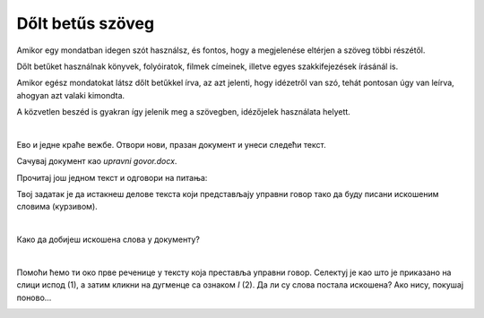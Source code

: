 Dőlt betűs szöveg
=================

.. questionnote::
 
 Elmagyaráztuk, hogy mikor írjuk a szavakat vagy szövegrészeket félkövér betűkkel. Észrevettél-e a könyvekben még más írásmódot is? 
 Például enyhén dőlt betűkkel írt szöveget? Lapozd át a tankönyveidet, és találd meg azokat a szavakat, amelyek ilyen módon vannak írva. 
 
 Miért vannak ezek másképp írva, mi a jelentésük?
 
.. suggestionnote::

 Azokra a szavakra vagy szövegrészekre, amelyek kissé jobbra dőlő betűkből állnak, azt mondjuk, hogy **dőlt betűsen** vannak írva. 
 Gyakran ezt az írásmódot idegen szavakkal **kurzívnak** vagy **italiknak** is nevezik. 
 
.. questionnote::

 Mikor írják a szöveget dőlt betűvel?
 
Amikor egy mondatban idegen szót használsz, és fontos, hogy a megjelenése eltérjen a szöveg többi részétől.

Dőlt betűket használnak könyvek, folyóiratok, filmek címeinek, illetve egyes szakkifejezések írásánál is.

Amikor egész mondatokat látsz dőlt betűkkel írva, az azt jelenti, hogy idézetről van szó, tehát pontosan úgy van leírva, ahogyan azt valaki kimondta.

A közvetlen beszéd is gyakran így jelenik meg a szövegben, idézőjelek használata helyett. 

|

Ево и једне краће вежбе. Отвори нови, празан документ и унеси следећи текст. 

.. image:: ../../_images/kurziv1.png
	:width: 800
	:align: center


Сачувај документ као *upravni govor.docx*.

Прочитај још једном текст и одговори на питања:

.. questionnote::

 Које су савете родитељи и бака дали Весни о понашању на интернету? Да ли су у праву?

 Шта би ти саветовао Весни?
 
 Да ли је у овим реченицама коришћен управни или неуправни говор?

Твој задатак је да истакнеш делове текста који представљају управни говор тако да буду писани искошеним 
словима (курзивом).

|

Како да добијеш искошена слова у документу?

|

Помоћи ћемо ти око прве реченице у тексту која преставља управни говор. Селектуј је као што је приказано на слици 
испод (1), а затим кликни на дугменце са ознаком *I* (2). Да ли су слова постала искошена? Ако нису, покушај поново…

.. image:: ../../_images/kurziv2.png
	:width: 800
	:align: center

.. questionnote::

 Измени и остале делове текста који престављају управни говор тако да буду написани курзивом.
 
 Пребаци све реченице у неуправни говор и испиши их испод датог текста. Сачувај документ.


.. infonote::

 За писање искошених слова користи се и комбинација тастера **Ctrl + I**.

